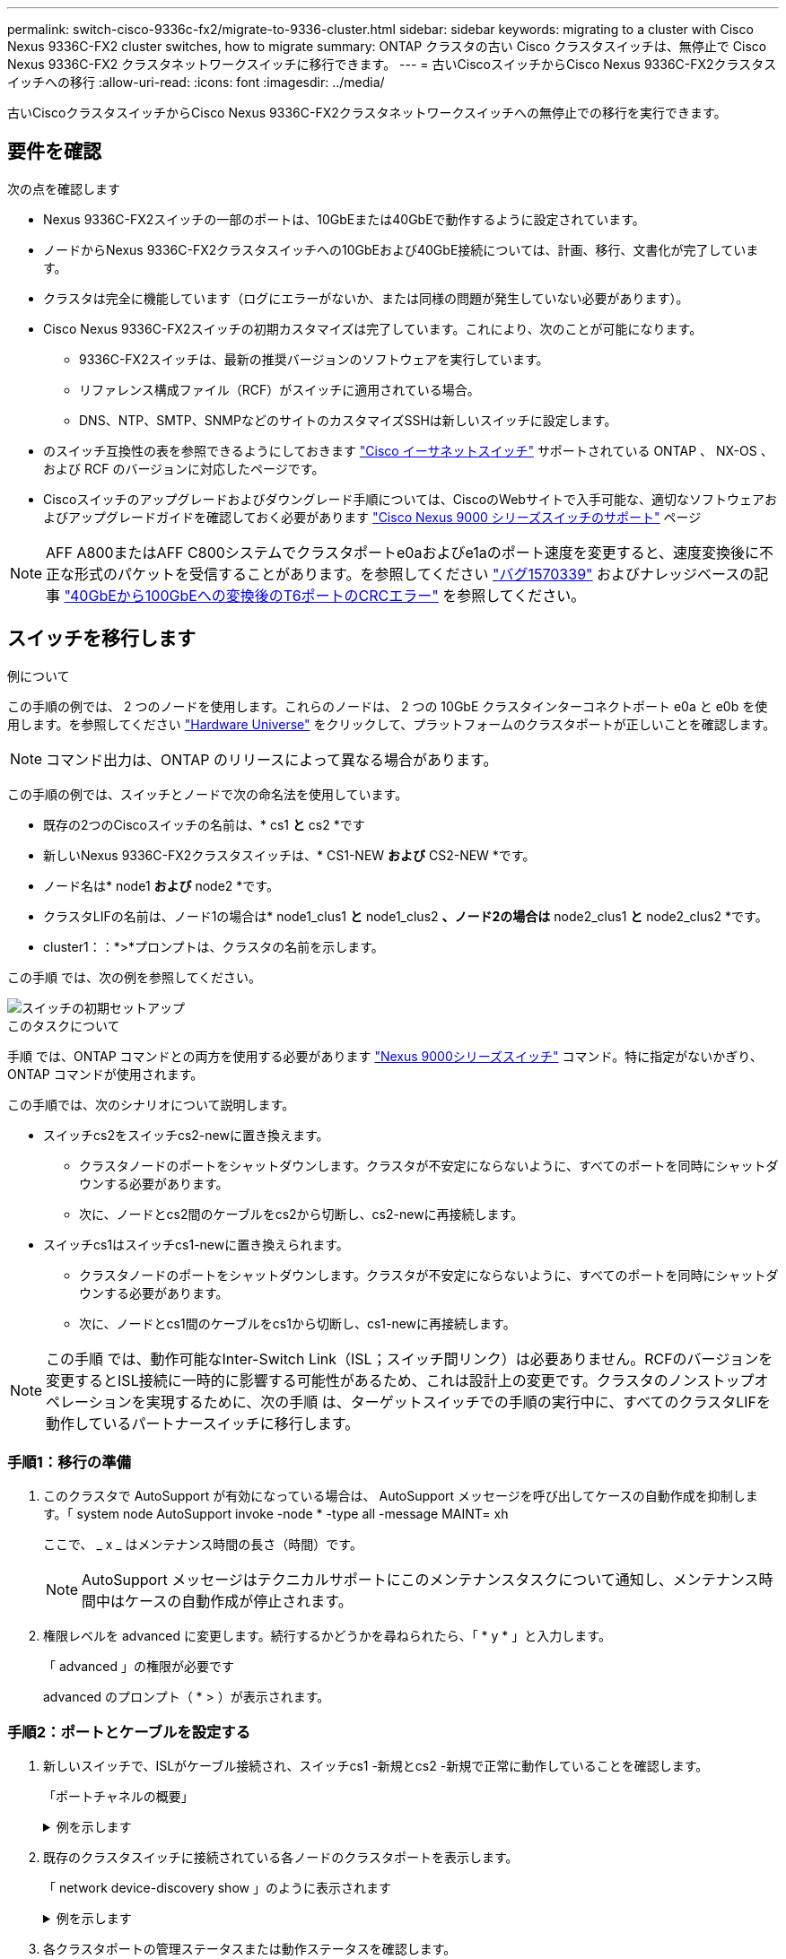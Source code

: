 ---
permalink: switch-cisco-9336c-fx2/migrate-to-9336-cluster.html 
sidebar: sidebar 
keywords: migrating to a cluster with Cisco Nexus 9336C-FX2 cluster switches, how to migrate 
summary: ONTAP クラスタの古い Cisco クラスタスイッチは、無停止で Cisco Nexus 9336C-FX2 クラスタネットワークスイッチに移行できます。 
---
= 古いCiscoスイッチからCisco Nexus 9336C-FX2クラスタスイッチへの移行
:allow-uri-read: 
:icons: font
:imagesdir: ../media/


[role="lead"]
古いCiscoクラスタスイッチからCisco Nexus 9336C-FX2クラスタネットワークスイッチへの無停止での移行を実行できます。



== 要件を確認

次の点を確認します

* Nexus 9336C-FX2スイッチの一部のポートは、10GbEまたは40GbEで動作するように設定されています。
* ノードからNexus 9336C-FX2クラスタスイッチへの10GbEおよび40GbE接続については、計画、移行、文書化が完了しています。
* クラスタは完全に機能しています（ログにエラーがないか、または同様の問題が発生していない必要があります）。
* Cisco Nexus 9336C-FX2スイッチの初期カスタマイズは完了しています。これにより、次のことが可能になります。
+
** 9336C-FX2スイッチは、最新の推奨バージョンのソフトウェアを実行しています。
** リファレンス構成ファイル（RCF）がスイッチに適用されている場合。
** DNS、NTP、SMTP、SNMPなどのサイトのカスタマイズSSHは新しいスイッチに設定します。


* のスイッチ互換性の表を参照できるようにしておきます https://mysupport.netapp.com/site/info/cisco-ethernet-switch["Cisco イーサネットスイッチ"^] サポートされている ONTAP 、 NX-OS 、および RCF のバージョンに対応したページです。
* Ciscoスイッチのアップグレードおよびダウングレード手順については、CiscoのWebサイトで入手可能な、適切なソフトウェアおよびアップグレードガイドを確認しておく必要があります https://www.cisco.com/c/en/us/support/switches/nexus-9000-series-switches/series.html["Cisco Nexus 9000 シリーズスイッチのサポート"^] ページ



NOTE: AFF A800またはAFF C800システムでクラスタポートe0aおよびe1aのポート速度を変更すると、速度変換後に不正な形式のパケットを受信することがあります。を参照してください  https://mysupport.netapp.com/site/bugs-online/product/ONTAP/BURT/1570339["バグ1570339"^] およびナレッジベースの記事 https://kb.netapp.com/onprem/ontap/hardware/CRC_errors_on_T6_ports_after_converting_from_40GbE_to_100GbE["40GbEから100GbEへの変換後のT6ポートのCRCエラー"^] を参照してください。



== スイッチを移行します

.例について
この手順の例では、 2 つのノードを使用します。これらのノードは、 2 つの 10GbE クラスタインターコネクトポート e0a と e0b を使用します。を参照してください https://hwu.netapp.com/["Hardware Universe"^] をクリックして、プラットフォームのクラスタポートが正しいことを確認します。


NOTE: コマンド出力は、ONTAP のリリースによって異なる場合があります。

この手順の例では、スイッチとノードで次の命名法を使用しています。

* 既存の2つのCiscoスイッチの名前は、* cs1 *と* cs2 *です
* 新しいNexus 9336C-FX2クラスタスイッチは、* CS1-NEW *および* CS2-NEW *です。
* ノード名は* node1 *および* node2 *です。
* クラスタLIFの名前は、ノード1の場合は* node1_clus1 *と* node1_clus2 *、ノード2の場合は* node2_clus1 *と* node2_clus2 *です。
* cluster1：：*>*プロンプトは、クラスタの名前を示します。


この手順 では、次の例を参照してください。

image::../media/Initial_setup.png[スイッチの初期セットアップ]

.このタスクについて
手順 では、ONTAP コマンドとの両方を使用する必要があります https://www.cisco.com/c/en/us/support/switches/nexus-9000-series-switches/series.html["Nexus 9000シリーズスイッチ"^] コマンド。特に指定がないかぎり、ONTAP コマンドが使用されます。

この手順では、次のシナリオについて説明します。

* スイッチcs2をスイッチcs2-newに置き換えます。
+
** クラスタノードのポートをシャットダウンします。クラスタが不安定にならないように、すべてのポートを同時にシャットダウンする必要があります。
** 次に、ノードとcs2間のケーブルをcs2から切断し、cs2-newに再接続します。


* スイッチcs1はスイッチcs1-newに置き換えられます。
+
** クラスタノードのポートをシャットダウンします。クラスタが不安定にならないように、すべてのポートを同時にシャットダウンする必要があります。
** 次に、ノードとcs1間のケーブルをcs1から切断し、cs1-newに再接続します。





NOTE: この手順 では、動作可能なInter-Switch Link（ISL；スイッチ間リンク）は必要ありません。RCFのバージョンを変更するとISL接続に一時的に影響する可能性があるため、これは設計上の変更です。クラスタのノンストップオペレーションを実現するために、次の手順 は、ターゲットスイッチでの手順の実行中に、すべてのクラスタLIFを動作しているパートナースイッチに移行します。



=== 手順1：移行の準備

. このクラスタで AutoSupport が有効になっている場合は、 AutoSupport メッセージを呼び出してケースの自動作成を抑制します。「 system node AutoSupport invoke -node * -type all -message MAINT= xh
+
ここで、 _ x _ はメンテナンス時間の長さ（時間）です。

+

NOTE: AutoSupport メッセージはテクニカルサポートにこのメンテナンスタスクについて通知し、メンテナンス時間中はケースの自動作成が停止されます。

. 権限レベルを advanced に変更します。続行するかどうかを尋ねられたら、「 * y * 」と入力します。
+
「 advanced 」の権限が必要です

+
advanced のプロンプト（ * > ）が表示されます。





=== 手順2：ポートとケーブルを設定する

. 新しいスイッチで、ISLがケーブル接続され、スイッチcs1 -新規とcs2 -新規で正常に動作していることを確認します。
+
「ポートチャネルの概要」

+
.例を示します
[%collapsible]
====
[listing, subs="+quotes"]
----
cs1-new# *show port-channel summary*
Flags:  D - Down        P - Up in port-channel (members)
        I - Individual  H - Hot-standby (LACP only)
        s - Suspended   r - Module-removed
        b - BFD Session Wait
        S - Switched    R - Routed
        U - Up (port-channel)
        p - Up in delay-lacp mode (member)
        M - Not in use. Min-links not met
--------------------------------------------------------------------------------
Group Port-       Type     Protocol  Member Ports
      Channel
--------------------------------------------------------------------------------
1     Po1(SU)     Eth      LACP      Eth1/35(P)   Eth1/36(P)

cs2-new# *show port-channel summary*
Flags:  D - Down        P - Up in port-channel (members)
        I - Individual  H - Hot-standby (LACP only)
        s - Suspended   r - Module-removed
        b - BFD Session Wait
        S - Switched    R - Routed
        U - Up (port-channel)
        p - Up in delay-lacp mode (member)
        M - Not in use. Min-links not met
--------------------------------------------------------------------------------
Group Port-       Type     Protocol  Member Ports
      Channel
--------------------------------------------------------------------------------
1     Po1(SU)     Eth      LACP      Eth1/35(P)   Eth1/36(P)
----
====
. 既存のクラスタスイッチに接続されている各ノードのクラスタポートを表示します。
+
「 network device-discovery show 」のように表示されます

+
.例を示します
[%collapsible]
====
[listing, subs="+quotes"]
----
cluster1::*> *network device-discovery show -protocol cdp*
Node/       Local  Discovered
Protocol    Port   Device (LLDP: ChassisID)  Interface         Platform
----------- ------ ------------------------- ----------------  ----------------
node1      /cdp
            e0a    cs1                       Ethernet1/1        N5K-C5596UP
            e0b    cs2                       Ethernet1/2        N5K-C5596UP
node2      /cdp
            e0a    cs1                       Ethernet1/1        N5K-C5596UP
            e0b    cs2                       Ethernet1/2        N5K-C5596UP
----
====
. 各クラスタポートの管理ステータスまたは動作ステータスを確認します。
+
.. すべてのクラスタポートが正常な状態であることを確認します。
+
「 network port show -ipspace cluster 」のように表示されます

+
.例を示します
[%collapsible]
====
[listing, subs="+quotes"]
----
cluster1::*> *network port show -ipspace Cluster*

Node: node1
                                                                       Ignore
                                                  Speed(Mbps) Health   Health
Port      IPspace      Broadcast Domain Link MTU  Admin/Oper  Status   Status
--------- ------------ ---------------- ---- ---- ----------- -------- ------
e0a       Cluster      Cluster          up   9000  auto/10000 healthy  false
e0b       Cluster      Cluster          up   9000  auto/10000 healthy  false

Node: node2
                                                                       Ignore
                                                  Speed(Mbps) Health   Health
Port      IPspace      Broadcast Domain Link MTU  Admin/Oper  Status   Status
--------- ------------ ---------------- ---- ---- ----------- -------- ------
e0a       Cluster      Cluster          up   9000  auto/10000 healthy  false
e0b       Cluster      Cluster          up   9000  auto/10000 healthy  false
----
====
.. すべてのクラスタインターフェイス（LIF）がそれぞれのホームポートにあることを確認します。
+
「 network interface show -vserver Cluster 」のように表示されます

+
.例を示します
[%collapsible]
====
[listing, subs="+quotes"]
----
cluster1::*> *network interface show -vserver Cluster*

            Logical      Status     Network            Current     Current Is
Vserver     Interface    Admin/Oper Address/Mask       Node        Port    Home
----------- -----------  ---------- ------------------ ----------- ------- ----
Cluster
            node1_clus1  up/up      169.254.209.69/16  node1       e0a     true
            node1_clus2  up/up      169.254.49.125/16  node1       e0b     true
            node2_clus1  up/up      169.254.47.194/16  node2       e0a     true
            node2_clus2  up/up      169.254.19.183/16  node2       e0b     true
----
====
.. クラスタが両方のクラスタスイッチの情報を表示していることを確認します。
+
system cluster-switch show -is-monitoring enabled-operational true を使用します

+
.例を示します
[%collapsible]
====
[listing, subs="+quotes"]
----
cluster1::*> *system cluster-switch show -is-monitoring-enabled-operational true*
Switch                      Type               Address          Model
--------------------------- ------------------ ---------------- ---------------
cs1                         cluster-network    10.233.205.92    N5K-C5596UP
      Serial Number: FOXXXXXXXGS
       Is Monitored: true
             Reason: None
   Software Version: Cisco Nexus Operating System (NX-OS) Software, Version
                     9.3(4)
     Version Source: CDP

cs2                         cluster-network     10.233.205.93   N5K-C5596UP
      Serial Number: FOXXXXXXXGD
       Is Monitored: true
             Reason: None
   Software Version: Cisco Nexus Operating System (NX-OS) Software, Version
                     9.3(4)
     Version Source: CDP
----
====


. クラスタ LIF で自動リバートを無効にします。
+
network interface modify -vserver Cluster -lif *-auto-revert false

+

NOTE: 自動リバートを無効にすると、あとでスイッチポートがシャットダウンされた場合にのみ、ONTAPがクラスタLIFをフェイルオーバーします。

. クラスタスイッチcs2で、クラスタLIFをフェイルオーバーするために、*すべての*ノードのクラスタポートに接続されているポートをシャットダウンします。
+
[listing, subs="+quotes"]
----
cs2(config)# *interface eth1/1-1/2*
cs2(config-if-range)# *shutdown*
----
. クラスタスイッチcs1でホストされているポートにクラスタLIFがフェイルオーバーされたことを確認します。これには数秒かかることがあります。
+
「 network interface show -vserver Cluster 」のように表示されます

+
.例を示します
[%collapsible]
====
[listing, subs="+quotes"]
----
cluster1::*> *network interface show -vserver Cluster*
            Logical       Status     Network            Current    Current Is
Vserver     Interface     Admin/Oper Address/Mask       Node       Port    Home
----------- ------------- ---------- ------------------ ---------- ------- ----
Cluster
            node1_clus1   up/up      169.254.3.4/16     node1      e0a     true
            node1_clus2   up/up      169.254.3.5/16     node1      e0a     false
            node2_clus1   up/up      169.254.3.8/16     node2      e0a     true
            node2_clus2   up/up      169.254.3.9/16     node2      e0a     false
----
====
. クラスタが正常であることを確認します。
+
「 cluster show 」を参照してください

+
.例を示します
[%collapsible]
====
[listing, subs="+quotes"]
----
cluster1::*> cluster show
Node       Health  Eligibility   Epsilon
---------- ------- ------------- -------
node1      true    true          false
node2      true    true          false
----
====
. すべてのクラスタノード接続ケーブルを古いcs2スイッチから新しいcs2-newスイッチに移動します。
+
*クラスタノード接続ケーブルをcs2-newスイッチに移動*

+
image::../media/new_switch_cs1.png[クラスタノードの接続ケーブルをcs2-newスイッチに移動しました]

. ネットワーク接続のヘルスがcs2に移動されたことを確認します。
+
「 network port show -ipspace cluster 」のように表示されます

+
.例を示します
[%collapsible]
====
[listing, subs="+quotes"]
----
cluster1::*> *network port show -ipspace Cluster*

Node: node1
                                                                       Ignore
                                                  Speed(Mbps) Health   Health
Port      IPspace      Broadcast Domain Link MTU  Admin/Oper  Status   Status
--------- ------------ ---------------- ---- ---- ----------- -------- ------
e0a       Cluster      Cluster          up   9000  auto/10000 healthy  false
e0b       Cluster      Cluster          up   9000  auto/10000 healthy  false

Node: node2
                                                                       Ignore
                                                  Speed(Mbps) Health   Health
Port      IPspace      Broadcast Domain Link MTU  Admin/Oper  Status   Status
--------- ------------ ---------------- ---- ---- ----------- -------- ------
e0a       Cluster      Cluster          up   9000  auto/10000 healthy  false
e0b       Cluster      Cluster          up   9000  auto/10000 healthy  false
----
====
+
移動されたすべてのクラスタポートが稼働している必要があります。

. クラスタポートのネイバー情報を確認します。
+
「 network device-discovery show -protocol cdp 」と入力します

+
.例を示します
[%collapsible]
====
[listing, subs="+quotes"]
----
cluster1::*> *network device-discovery show -protocol cdp*

Node/       Local  Discovered
Protocol    Port   Device (LLDP: ChassisID)  Interface      Platform
----------- ------ ------------------------- -------------  --------------
node1      /cdp
            e0a    cs1                       Ethernet1/1    N5K-C5596UP
            e0b    cs2-new                   Ethernet1/1/1  N9K-C9336C-FX2

node2      /cdp
            e0a    cs1                       Ethernet1/2    N5K-C5596UP
            e0b    cs2-new                   Ethernet1/1/2  N9K-C9336C-FX2
----
====
+
移動したクラスタポートがcs2新しいスイッチをネイバーとして認識していることを確認します。

. スイッチcs2-newから見たスイッチポート接続を確認します。
+
[listing, subs="+quotes"]
----
cs2-new# *show interface brief*
cs2-new# *show cdp neighbors*
----
. クラスタスイッチcs1で、クラスタLIFをフェイルオーバーするために、*すべての*ノードのクラスタポートに接続されているポートをシャットダウンします。
+
[listing, subs="+quotes"]
----
cs1(config)# *interface eth1/1-1/2*
cs1(config-if-range)# *shutdown*
----
+
すべてのクラスタLIFがcs2-newスイッチにフェイルオーバーされます。

. スイッチcs2-newでホストされているポートにクラスタLIFがフェイルオーバーしたことを確認します。この処理には数秒かかることがあります。
+
「 network interface show -vserver Cluster 」のように表示されます

+
.例を示します
[%collapsible]
====
[listing, subs="+quotes"]
----
cluster1::*> *network interface show -vserver Cluster*
            Logical      Status     Network            Current     Current Is
Vserver     Interfac     Admin/Oper Address/Mask       Node        Port    Home
----------- ------------ ---------- ------------------ ----------- ------- ----
Cluster
            node1_clus1  up/up      169.254.3.4/16     node1       e0b     false
            node1_clus2  up/up      169.254.3.5/16     node1       e0b     true
            node2_clus1  up/up      169.254.3.8/16     node2       e0b     false
            node2_clus2  up/up      169.254.3.9/16     node2       e0b     true
----
====
. クラスタが正常であることを確認します。
+
「 cluster show 」を参照してください

+
.例を示します
[%collapsible]
====
[listing, subs="+quotes"]
----
cluster1::*> *cluster show*
Node       Health  Eligibility   Epsilon
---------- ------- ------------- -------
node1      true    true          false
node2      true    true          false
----
====
. クラスタノード接続ケーブルをcs1から新しいcs1-newスイッチに移動します。
+
*クラスタノード接続ケーブルをcs1-newスイッチに移動*

+
image::../media/new_switch_cs2.png[クラスタノードの接続ケーブルをcs1-newスイッチに移動しました]

. ネットワーク接続のヘルスがcs1に移動されていることを確認します。NEW：
+
「 network port show -ipspace cluster 」のように表示されます

+
.例を示します
[%collapsible]
====
[listing, subs="+quotes"]
----
cluster1::*> *network port show -ipspace Cluster*

Node: node1
                                                                       Ignore
                                                  Speed(Mbps) Health   Health
Port      IPspace      Broadcast Domain Link MTU  Admin/Oper  Status   Status
--------- ------------ ---------------- ---- ---- ----------- -------- ------
e0a       Cluster      Cluster          up   9000  auto/10000 healthy  false
e0b       Cluster      Cluster          up   9000  auto/10000 healthy  false

Node: node2
                                                                       Ignore
                                                  Speed(Mbps) Health   Health
Port      IPspace      Broadcast Domain Link MTU  Admin/Oper  Status   Status
--------- ------------ ---------------- ---- ---- ----------- -------- ------
e0a       Cluster      Cluster          up   9000  auto/10000 healthy  false
e0b       Cluster      Cluster          up   9000  auto/10000 healthy  false
----
====
+
移動されたすべてのクラスタポートが稼働している必要があります。

. クラスタポートのネイバー情報を確認します。
+
「 network device-discovery show 」のように表示されます

+
.例を示します
[%collapsible]
====
[listing, subs="+quotes"]
----
cluster1::*> *network device-discovery show -protocol cdp*
Node/       Local  Discovered
Protocol    Port   Device (LLDP: ChassisID)  Interface       Platform
----------- ------ ------------------------- --------------  --------------
node1      /cdp
            e0a    cs1-new                   Ethernet1/1/1   N9K-C9336C-FX2
            e0b    cs2-new                   Ethernet1/1/2   N9K-C9336C-FX2

node2      /cdp
            e0a    cs1-new                   Ethernet1/1/1   N9K-C9336C-FX2
            e0b    cs2-new                   Ethernet1/1/2   N9K-C9336C-FX2
----
====
+
移動したクラスタポートがcs1新しいスイッチをネイバーとして認識していることを確認します。

. スイッチcs1-newから見たスイッチポート接続を確認します。
+
[listing, subs="+quotes"]
----
cs1-new# *show interface brief*
cs1-new# *show cdp neighbors*
----
. cs1 -新規とcs2 -新規の間のISLがまだ動作していることを確認します。
+
「ポートチャネルの概要」

+
.例を示します
[%collapsible]
====
[listing, subs="+quotes"]
----
cs1-new# *show port-channel summary*
Flags:  D - Down        P - Up in port-channel (members)
        I - Individual  H - Hot-standby (LACP only)
        s - Suspended   r - Module-removed
        b - BFD Session Wait
        S - Switched    R - Routed
        U - Up (port-channel)
        p - Up in delay-lacp mode (member)
        M - Not in use. Min-links not met
--------------------------------------------------------------------------------
Group Port-       Type     Protocol  Member Ports
      Channel
--------------------------------------------------------------------------------
1     Po1(SU)     Eth      LACP      Eth1/35(P)   Eth1/36(P)

cs2-new# *show port-channel summary*
Flags:  D - Down        P - Up in port-channel (members)
        I - Individual  H - Hot-standby (LACP only)
        s - Suspended   r - Module-removed
        b - BFD Session Wait
        S - Switched    R - Routed
        U - Up (port-channel)
        p - Up in delay-lacp mode (member)
        M - Not in use. Min-links not met
--------------------------------------------------------------------------------
Group Port-       Type     Protocol  Member Ports
      Channel
--------------------------------------------------------------------------------
1     Po1(SU)     Eth      LACP      Eth1/35(P)   Eth1/36(P)
----
====




=== 手順3：構成を確認します

. クラスタ LIF で自動リバートを有効にします。
+
network interface modify -vserver Cluster -lif *-auto-revert trueを指定します

. クラスタLIFがホームポートにリバートされたことを確認します（数分かかる場合があります）。
+
「 network interface show -vserver Cluster 」のように表示されます

+
クラスタLIFがホームポートにリバートされていない場合は、手動でリバートします。

+
network interface revert -vserver Cluster -lif *

. クラスタが正常であることを確認します。
+
「 cluster show 」を参照してください

. リモートクラスタインターフェイスの接続を確認します。


[role="tabbed-block"]
====
.ONTAP 9.9.1以降
--
を使用できます `network interface check cluster-connectivity` コマンドを使用してクラスタ接続のアクセスチェックを開始し、詳細を表示します。

`network interface check cluster-connectivity start` および `network interface check cluster-connectivity show`

[listing, subs="+quotes"]
----
cluster1::*> *network interface check cluster-connectivity start*
----
*注：* showコマンドを実行して詳細を表示する前に、数秒待ってください。

[listing, subs="+quotes"]
----
cluster1::*> *network interface check cluster-connectivity show*
                                  Source          Destination       Packet
Node   Date                       LIF             LIF               Loss
------ -------------------------- --------------- ----------------- -----------
node1
       3/5/2022 19:21:18 -06:00   node1_clus2      node2_clus1      none
       3/5/2022 19:21:20 -06:00   node1_clus2      node2_clus2      none

node2
       3/5/2022 19:21:18 -06:00   node2_clus2      node1_clus1      none
       3/5/2022 19:21:20 -06:00   node2_clus2      node1_clus2      none
----
--
.すべてのONTAPリリース
--
すべてのONTAPリリースで、 `cluster ping-cluster -node <name>` 接続を確認するコマンド：

`cluster ping-cluster -node <name>`

[listing, subs="+quotes"]
----
cluster1::*> *cluster ping-cluster -node node2*
Host is node2
Getting addresses from network interface table...
Cluster node1_clus1 169.254.209.69 node1     e0a
Cluster node1_clus2 169.254.49.125 node1     e0b
Cluster node2_clus1 169.254.47.194 node2     e0a
Cluster node2_clus2 169.254.19.183 node2     e0b
Local = 169.254.47.194 169.254.19.183
Remote = 169.254.209.69 169.254.49.125
Cluster Vserver Id = 4294967293
Ping status:
....
Basic connectivity succeeds on 4 path(s)
Basic connectivity fails on 0 path(s)
................
Detected 9000 byte MTU on 4 path(s):
    Local 169.254.19.183 to Remote 169.254.209.69
    Local 169.254.19.183 to Remote 169.254.49.125
    Local 169.254.47.194 to Remote 169.254.209.69
    Local 169.254.47.194 to Remote 169.254.49.125
Larger than PMTU communication succeeds on 4 path(s)
RPC status:
2 paths up, 0 paths down (tcp check)
2 paths up, 0 paths down (udp check)
----
--
====
. [[step5]]スイッチに関連するログファイルを収集するために、イーサネットスイッチヘルスモニタログ収集機能をイネーブルにします。


[role="tabbed-block"]
====
.ONTAP 9.8 以降
--
次の2つのコマンドを使用して'スイッチ関連のログ・ファイルを収集するためのEthernetスイッチのヘルス・モニタ・ログ収集機能を有効にしますsystem switch ethernet log setup-passwordと'system switch ethernet log enable-colion

*注：* admin *ユーザのスイッチパスワードが必要です。

「 system switch ethernet log setup -password 」と入力します

[listing, subs="+quotes"]
----
cluster1::*> *system switch ethernet log setup-password*
Enter the switch name: <return>
The switch name entered is not recognized.
Choose from the following list:
cs1-new
cs2-new

cluster1::*> *system switch ethernet log setup-password*

Enter the switch name: *cs1-new*
RSA key fingerprint is e5:8b:c6:dc:e2:18:18:09:36:63:d9:63:dd:03:d9:cc
Do you want to continue? {y|n}::[n] *y*

Enter the password: <password of switch's admin user>
Enter the password again: <password of switch's admin user>

cluster1::*> *system switch ethernet log setup-password*

Enter the switch name: *cs2-new*
RSA key fingerprint is 57:49:86:a1:b9:80:6a:61:9a:86:8e:3c:e3:b7:1f:b1
Do you want to continue? {y|n}:: [n] *y*

Enter the password: <password of switch's admin user>
Enter the password again: <password of switch's admin user>
----
次に 'system switch ethernet log enable-colion' を実行します

[listing, subs="+quotes"]
----
cluster1::*> *system  switch ethernet log enable-collection*

Do you want to enable cluster log collection for all nodes in the cluster?
{y|n}: [n] *y*

Enabling cluster switch log collection.

cluster1::*>
----
*注：*これらのコマンドのいずれかがエラーを返した場合は、ネットアップサポートにお問い合わせください。

--
.ONTAP リリース9.5P16、9.6P12、および9.7P10以降のパッチリリース
--
スイッチに関連するログファイルを収集するためのEthernetスイッチのヘルスモニタログ収集機能を有効にしますこれには'system cluster-switch log setup-password'およびsystem cluster-switch log enable-collection'コマンドを使用します

*注：* admin *ユーザのスイッチパスワードが必要です。

「 system cluster-switch log setup -password 」と入力します

[listing, subs="+quotes"]
----
cluster1::*> *system cluster-switch log setup-password*
Enter the switch name: <return>
The switch name entered is not recognized.
Choose from the following list:
cs1-new
cs2-new

cluster1::*> *system cluster-switch log setup-password*

Enter the switch name: *cs1-new*
RSA key fingerprint is e5:8b:c6:dc:e2:18:18:09:36:63:d9:63:dd:03:d9:cc
Do you want to continue? {y|n}::[n] *y*

Enter the password: <password of switch's admin user>
Enter the password again: <password of switch's admin user>

cluster1::*> *system cluster-switch log setup-password*

Enter the switch name: *cs2-new*
RSA key fingerprint is 57:49:86:a1:b9:80:6a:61:9a:86:8e:3c:e3:b7:1f:b1
Do you want to continue? {y|n}:: [n] *y*

Enter the password: <password of switch's admin user>
Enter the password again: <password of switch's admin user>
----
次に 'system cluster-switch log enable-collection' を指定します

[listing, subs="+quotes"]
----
cluster1::*> *system cluster-switch log enable-collection*

Do you want to enable cluster log collection for all nodes in the cluster?
{y|n}: [n] *y*

Enabling cluster switch log collection.

cluster1::*>
----
*注：*これらのコマンドのいずれかがエラーを返した場合は、ネットアップサポートにお問い合わせください。

--
====
. [[step6]]ケースの自動作成を抑制した場合は、AutoSupport メッセージを呼び出して再度有効にします。 `system node autosupport invoke -node * -type all -message MAINT=END`

